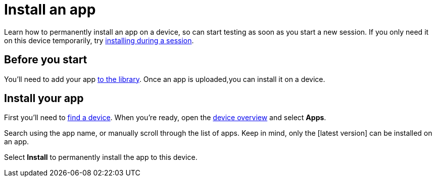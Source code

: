 = Install an app
:navtitle: Install an app

Learn how to permanently install an app on a device, so can start testing as soon as you start a new session. If you only need it on this device temporarily, try xref:manual-testing:install-an-app.adoc[installing during a session].

== Before you start

You'll need to add your app xref:apps:manage-your-library.adoc[to the library]. Once an app is uploaded,you can install it on a device.

== Install your app

First you'll need to xref:find-a-device.adoc[find a device]. When you're ready, open the xref:manage-a-device.adoc#_open_the_device_overview[device overview] and select *Apps*.

Search using the app name, or manually scroll through the list of apps. Keep in mind, only the [latest version] can be installed on an app.

Select *Install* to permanently install the app to this device.
